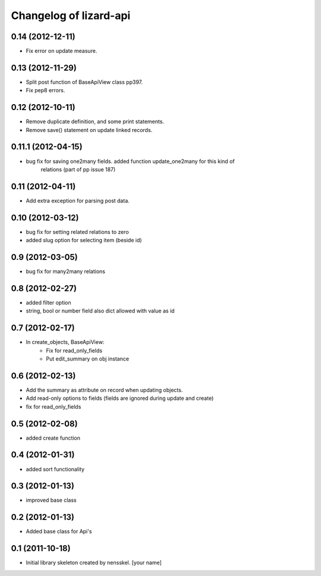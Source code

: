 Changelog of lizard-api
===================================================


0.14 (2012-12-11)
-----------------

- Fix error on update measure.


0.13 (2012-11-29)
-----------------

- Split post function of BaseApiView class pp397.

- Fix pep8 errors.


0.12 (2012-10-11)
-----------------

- Remove duplicate definition, and some print statements.

- Remove save() statement on update linked records.


0.11.1 (2012-04-15)
-------------------

- bug fix for saving one2many fields. added function update_one2many for this kind of
      relations (part of pp issue 187)


0.11 (2012-04-11)
-----------------

- Add extra exception for parsing post data.


0.10 (2012-03-12)
-----------------

- bug fix for setting related relations to zero

- added slug option for selecting item (beside id)


0.9 (2012-03-05)
----------------

- bug fix for many2many relations

0.8 (2012-02-27)
----------------

- added filter option

- string, bool or number field also dict allowed with value as id


0.7 (2012-02-17)
----------------

- In create_objects, BaseApiView:
    - Fix for read_only_fields
    - Put edit_summary on obj instance


0.6 (2012-02-13)
----------------

- Add the summary as attribute on record when updating objects.
- Add read-only options to fields (fields are ignored during update and create)
- fix for read_only_fields


0.5 (2012-02-08)
----------------

- added create function


0.4 (2012-01-31)
----------------

- added sort functionality


0.3 (2012-01-13)
----------------

- improved base class


0.2 (2012-01-13)
----------------

- Added base class for Api's


0.1 (2011-10-18)
----------------

- Initial library skeleton created by nensskel.  [your name]
